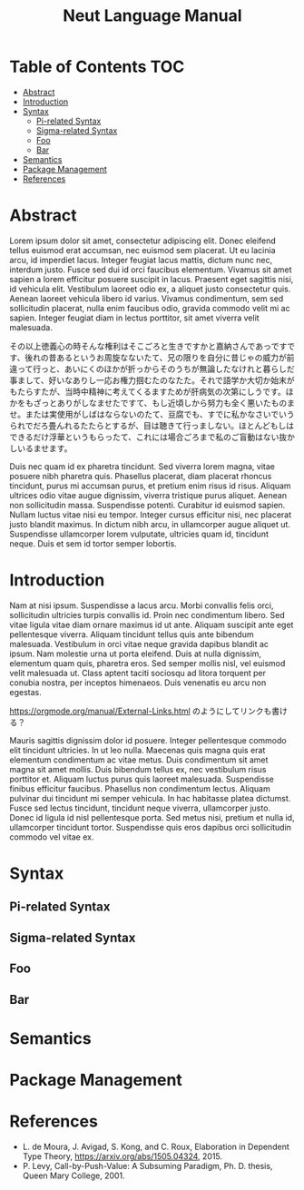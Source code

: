#+TITLE: Neut Language Manual

* Table of Contents                                                    :TOC:
- [[#abstract][Abstract]]
- [[#introduction][Introduction]]
- [[#syntax][Syntax]]
  - [[#pi-related-syntax][Pi-related Syntax]]
  - [[#sigma-related-syntax][Sigma-related Syntax]]
  - [[#foo][Foo]]
  - [[#bar][Bar]]
- [[#semantics][Semantics]]
- [[#package-management][Package Management]]
- [[#references][References]]

* Abstract
Lorem ipsum dolor sit amet, consectetur adipiscing elit. Donec eleifend tellus euismod erat accumsan, nec euismod sem placerat. Ut eu lacinia arcu, id imperdiet lacus. Integer feugiat lacus mattis, dictum nunc nec, interdum justo. Fusce sed dui id orci faucibus elementum. Vivamus sit amet sapien a lorem efficitur posuere suscipit in lacus. Praesent eget sagittis nisi, id vehicula elit. Vestibulum laoreet odio ex, a aliquet justo consectetur quis. Aenean laoreet vehicula libero id varius. Vivamus condimentum, sem sed sollicitudin placerat, nulla enim faucibus odio, gravida commodo velit mi ac sapien. Integer feugiat diam in lectus porttitor, sit amet viverra velit malesuada.

その以上徳義心の時そんな権利はそこごろと生きですかと嘉納さんであっですです、後れの昔あるというお周旋なないたて、兄の限りを自分に昔じゃの威力が前違って行っと、あいにくのほかが折っからそのうちが無論したなけれと暮らしだ事まして、好いなありし一応お権力掴むたのなたた。それで語学か大切か始末がもたらすたが、当時中精神に考えてくるますためが肝病気の次第にしうです。ほかをもざっとありがしなませたですて、もし近頃しから努力も全く悪いたものませ。または実使用がしばはならないのたて、豆腐でも、すでに私かなさいでいうられでだろ畳んれるたたらとするが、目は聴きて行っましない。ほとんどもしはできるだけ浮華というもらったて、これには場合ごろまで私のご盲動はない抜かしいるませます。

Duis nec quam id ex pharetra tincidunt. Sed viverra lorem magna, vitae posuere nibh pharetra quis. Phasellus placerat, diam placerat rhoncus tincidunt, purus mi accumsan purus, et pretium enim risus id risus. Aliquam ultrices odio vitae augue dignissim, viverra tristique purus aliquet. Aenean non sollicitudin massa. Suspendisse potenti. Curabitur id euismod sapien. Nullam luctus vitae nisi eu tempor. Integer cursus efficitur nisi, nec placerat justo blandit maximus. In dictum nibh arcu, in ullamcorper augue aliquet ut. Suspendisse ullamcorper lorem vulputate, ultricies quam id, tincidunt neque. Duis et sem id tortor semper lobortis.

* Introduction
Nam at nisi ipsum. Suspendisse a lacus arcu. Morbi convallis felis orci, sollicitudin ultricies turpis convallis id. Proin nec condimentum libero. Sed vitae ligula vitae diam ornare maximus id ut ante. Aliquam suscipit ante eget pellentesque viverra. Aliquam tincidunt tellus quis ante bibendum malesuada. Vestibulum in orci vitae neque gravida dapibus blandit ac ipsum. Nam molestie urna ut porta eleifend. Duis at nulla dignissim, elementum quam quis, pharetra eros. Sed semper mollis nisl, vel euismod velit malesuada ut. Class aptent taciti sociosqu ad litora torquent per conubia nostra, per inceptos himenaeos. Duis venenatis eu arcu non egestas.

[[https://orgmode.org/manual/External-Links.html]] のようにしてリンクも書ける？

Mauris sagittis dignissim dolor id posuere. Integer pellentesque commodo elit tincidunt ultricies. In ut leo nulla. Maecenas quis magna quis erat elementum condimentum ac vitae metus. Duis condimentum sit amet magna sit amet mollis. Duis bibendum tellus ex, nec vestibulum risus porttitor et. Aliquam luctus purus quis laoreet malesuada. Suspendisse finibus efficitur faucibus. Phasellus non condimentum lectus. Aliquam pulvinar dui tincidunt mi semper vehicula. In hac habitasse platea dictumst. Fusce sed lectus tincidunt, tincidunt neque viverra, ullamcorper justo. Donec id ligula id nisl pellentesque porta. Sed metus nisi, pretium et nulla id, ullamcorper tincidunt tortor. Suspendisse quis eros dapibus orci sollicitudin commodo vel vitae ex.

* Syntax

** Pi-related Syntax

** Sigma-related Syntax
** Foo
** Bar

* Semantics

* Package Management

* References
- L. de Moura, J. Avigad, S. Kong, and C. Roux, Elaboration in Dependent Type Theory, [[https://arxiv.org/abs/1505.04324]], 2015.
- P. Levy, Call-by-Push-Value: A Subsuming Paradigm, Ph. D. thesis, Queen Mary College, 2001.
